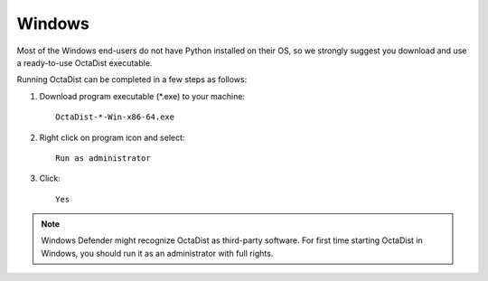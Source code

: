 =======
Windows
=======

Most of the Windows end-users do not have Python installed on their OS,
so we strongly suggest you download and use a ready-to-use OctaDist executable.

Running OctaDist can be completed in a few steps as follows:

1. Download program executable (\*.exe) to your machine::

    OctaDist-*-Win-x86-64.exe

2. Right click on program icon and select::

    Run as administrator

3. Click::

    Yes


.. note::

    Windows Defender might recognize OctaDist as third-party software.
    For first time starting OctaDist in Windows, you should run it as 
    an administrator with full rights.

